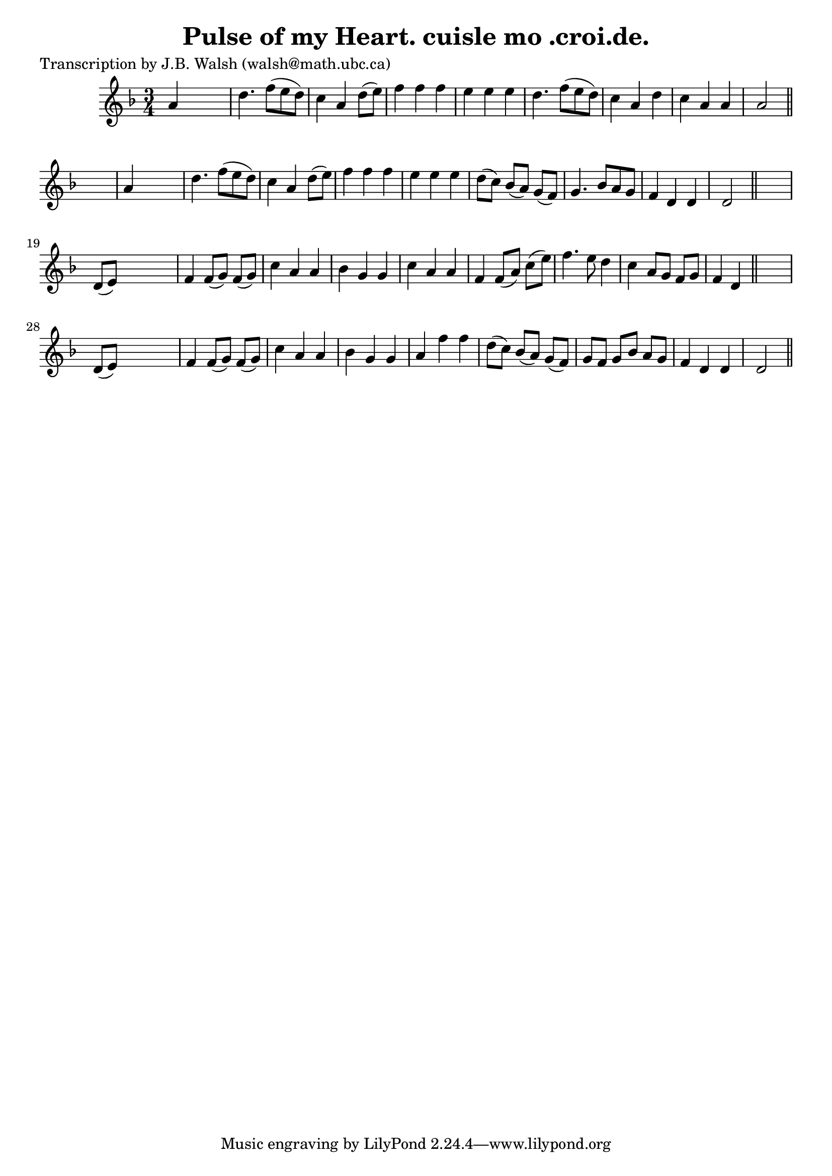 
\version "2.16.2"
% automatically converted by musicxml2ly from xml/0554_jw.xml

%% additional definitions required by the score:
\language "english"


\header {
    poet = "Transcription by J.B. Walsh (walsh@math.ubc.ca)"
    encoder = "abc2xml version 63"
    encodingdate = "2015-01-25"
    title = "Pulse of my Heart.
cuisle mo .croi.de."
    }

\layout {
    \context { \Score
        autoBeaming = ##f
        }
    }
PartPOneVoiceOne =  \relative a' {
    \key d \minor \time 3/4 a4 s2 | % 2
    d4. f8 ( [ e8 d8 ) ] | % 3
    c4 a4 d8 ( [ e8 ) ] | % 4
    f4 f4 f4 | % 5
    e4 e4 e4 | % 6
    d4. f8 ( [ e8 d8 ) ] | % 7
    c4 a4 d4 | % 8
    c4 a4 a4 | % 9
    a2 \bar "||"
    s4 | \barNumberCheck #10
    a4 s2 | % 11
    d4. f8 ( [ e8 d8 ) ] | % 12
    c4 a4 d8 ( [ e8 ) ] | % 13
    f4 f4 f4 | % 14
    e4 e4 e4 | % 15
    d8 ( [ c8 ) ] bf8 ( [ a8 ) ] g8 ( [ f8 ) ] | % 16
    g4. bf8 [ a8 g8 ] | % 17
    f4 d4 d4 | % 18
    d2 \bar "||"
    s4 | % 19
    d8 ( [ e8 ) ] s2 | \barNumberCheck #20
    f4 f8 ( [ g8 ) ] f8 ( [ g8 ) ] | % 21
    c4 a4 a4 | % 22
    bf4 g4 g4 | % 23
    c4 a4 a4 | % 24
    f4 f8 ( [ a8 ) ] c8 ( [ e8 ) ] | % 25
    f4. e8 d4 | % 26
    c4 a8 [ g8 ] f8 [ g8 ] | % 27
    f4 d4 \bar "||"
    s4 | % 28
    d8 ( [ e8 ) ] s2 | % 29
    f4 f8 ( [ g8 ) ] f8 ( [ g8 ) ] | \barNumberCheck #30
    c4 a4 a4 | % 31
    bf4 g4 g4 | % 32
    a4 f'4 f4 | % 33
    d8 ( [ c8 ) ] bf8 ( [ a8 ) ] g8 ( [ f8 ) ] | % 34
    g8 [ f8 ] g8 [ bf8 ] a8 [ g8 ] | % 35
    f4 d4 d4 | % 36
    d2 \bar "||"
    }


% The score definition
\score {
    <<
        \new Staff <<
            \context Staff << 
                \context Voice = "PartPOneVoiceOne" { \PartPOneVoiceOne }
                >>
            >>
        
        >>
    \layout {}
    % To create MIDI output, uncomment the following line:
    %  \midi {}
    }

